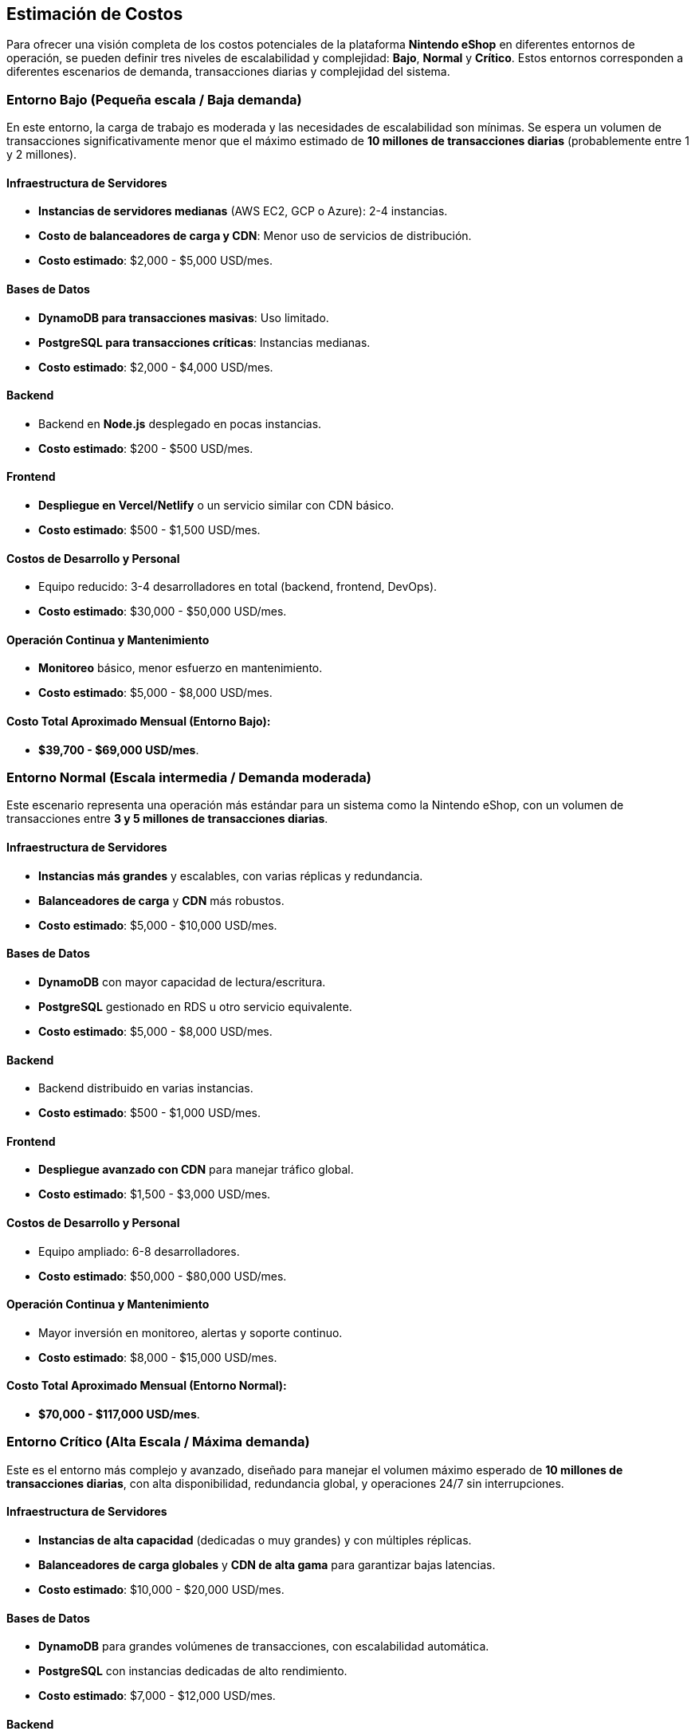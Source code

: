 == Estimación de Costos

Para ofrecer una visión completa de los costos potenciales de la plataforma **Nintendo eShop** en diferentes entornos de operación, se pueden definir tres niveles de escalabilidad y complejidad: **Bajo**, **Normal** y **Crítico**. Estos entornos corresponden a diferentes escenarios de demanda, transacciones diarias y complejidad del sistema.

=== Entorno Bajo (Pequeña escala / Baja demanda)

En este entorno, la carga de trabajo es moderada y las necesidades de escalabilidad son mínimas. Se espera un volumen de transacciones significativamente menor que el máximo estimado de **10 millones de transacciones diarias** (probablemente entre 1 y 2 millones).

==== Infraestructura de Servidores
- **Instancias de servidores medianas** (AWS EC2, GCP o Azure): 2-4 instancias.
- **Costo de balanceadores de carga y CDN**: Menor uso de servicios de distribución.
    - **Costo estimado**: $2,000 - $5,000 USD/mes.

==== Bases de Datos
- **DynamoDB para transacciones masivas**: Uso limitado.
- **PostgreSQL para transacciones críticas**: Instancias medianas.
    - **Costo estimado**: $2,000 - $4,000 USD/mes.

==== Backend
- Backend en **Node.js** desplegado en pocas instancias.
    - **Costo estimado**: $200 - $500 USD/mes.

==== Frontend
- **Despliegue en Vercel/Netlify** o un servicio similar con CDN básico.
    - **Costo estimado**: $500 - $1,500 USD/mes.

==== Costos de Desarrollo y Personal
- Equipo reducido: 3-4 desarrolladores en total (backend, frontend, DevOps).
    - **Costo estimado**: $30,000 - $50,000 USD/mes.

==== Operación Continua y Mantenimiento
- **Monitoreo** básico, menor esfuerzo en mantenimiento.
    - **Costo estimado**: $5,000 - $8,000 USD/mes.

==== Costo Total Aproximado Mensual (Entorno Bajo):
- **$39,700 - $69,000 USD/mes**.

=== Entorno Normal (Escala intermedia / Demanda moderada)

Este escenario representa una operación más estándar para un sistema como la Nintendo eShop, con un volumen de transacciones entre **3 y 5 millones de transacciones diarias**.

==== Infraestructura de Servidores
- **Instancias más grandes** y escalables, con varias réplicas y redundancia.
- **Balanceadores de carga** y **CDN** más robustos.
    - **Costo estimado**: $5,000 - $10,000 USD/mes.

==== Bases de Datos
- **DynamoDB** con mayor capacidad de lectura/escritura.
- **PostgreSQL** gestionado en RDS u otro servicio equivalente.
    - **Costo estimado**: $5,000 - $8,000 USD/mes.

==== Backend
- Backend distribuido en varias instancias.
    - **Costo estimado**: $500 - $1,000 USD/mes.

==== Frontend
- **Despliegue avanzado con CDN** para manejar tráfico global.
    - **Costo estimado**: $1,500 - $3,000 USD/mes.

==== Costos de Desarrollo y Personal
- Equipo ampliado: 6-8 desarrolladores.
    - **Costo estimado**: $50,000 - $80,000 USD/mes.

==== Operación Continua y Mantenimiento
- Mayor inversión en monitoreo, alertas y soporte continuo.
    - **Costo estimado**: $8,000 - $15,000 USD/mes.

==== Costo Total Aproximado Mensual (Entorno Normal):
- **$70,000 - $117,000 USD/mes**.

=== Entorno Crítico (Alta Escala / Máxima demanda)

Este es el entorno más complejo y avanzado, diseñado para manejar el volumen máximo esperado de **10 millones de transacciones diarias**, con alta disponibilidad, redundancia global, y operaciones 24/7 sin interrupciones.

==== Infraestructura de Servidores
- **Instancias de alta capacidad** (dedicadas o muy grandes) y con múltiples réplicas.
- **Balanceadores de carga globales** y **CDN de alta gama** para garantizar bajas latencias.
    - **Costo estimado**: $10,000 - $20,000 USD/mes.

==== Bases de Datos
- **DynamoDB** para grandes volúmenes de transacciones, con escalabilidad automática.
- **PostgreSQL** con instancias dedicadas de alto rendimiento.
    - **Costo estimado**: $7,000 - $12,000 USD/mes.

==== Backend
- **Despliegue distribuido** en múltiples regiones, con microservicios y mayor capacidad.
    - **Costo estimado**: $1,000 - $2,000 USD/mes.

==== Frontend
- **Despliegue en una red global** de CDN con baja latencia y gran capacidad para picos de tráfico.
    - **Costo estimado**: $3,000 - $5,000 USD/mes.

==== Costos de Desarrollo y Personal
- Equipo completo: 10+ personas (backend, frontend, DevOps, QA, UX/UI).
    - **Costo estimado**: $80,000 - $120,000 USD/mes.

==== Operación Continua y Mantenimiento
- Soporte continuo 24/7, con inversión en monitoreo avanzado y alertas.
    - **Costo estimado**: $15,000 - $30,000 USD/mes.

==== Costo Total Aproximado Mensual (Entorno Crítico):
- **$116,000 - $189,000 USD/mes**.

=== Resumen de Costos

[options="header"]
|========================================================
| Entorno           | Costo Estimado Mensual (USD)        
| **Bajo**          | $39,700 - $69,000 USD/mes           
| **Normal**        | $70,000 - $117,000 USD/mes          
| **Crítico**       | $116,000 - $189,000 USD/mes        
|========================================================

